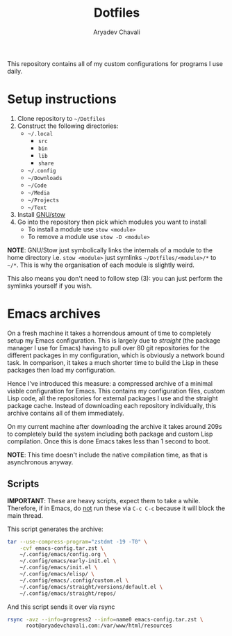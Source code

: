 #+title: Dotfiles
#+author: Aryadev Chavali
#+description: README for Dotfiles

This repository contains all of my custom configurations for programs
I use daily.

* Setup instructions
1) Clone repository to =~/Dotfiles=
2) Construct the following directories:
   + =~/.local=
     + =src=
     + =bin=
     + =lib=
     + =share=
   + =~/.config=
   + =~/Downloads=
   + =~/Code=
   + =~/Media=
   + =~/Projects=
   + =~/Text=
3) Install [[https://www.gnu.org/software/stow/][GNU/stow]]
4) Go into the repository then pick which modules you want to install
   + To install a module use ~stow <module>~
   + To remove a module use ~stow -D <module>~

*NOTE*: GNU/Stow just symbolically links the internals of a module to
the home directory i.e. ~stow <module>~ just symlinks
=~/Dotfiles/<module>/*= to =~/*=.  This is why the organisation of
each module is slightly weird.

This also means you don't need to follow step (3): you can just
perform the symlinks yourself if you wish.
* Emacs archives
On a fresh machine it takes a horrendous amount of time to completely
setup my Emacs configuration.  This is largely due to /straight/ (the
package manager I use for Emacs) having to pull over 80 git
repositories for the different packages in my configuration, which is
obviously a network bound task.  In comparison, it takes a much
shorter time to build the Lisp in these packages then load my
configuration.

Hence I've introduced this measure: a compressed archive of a minimal
viable configuration for Emacs.  This contains my configuration files,
custom Lisp code, all the repositories for external packages I use and
the straight package cache.  Instead of downloading each repository
individually, this archive contains all of them immediately.

On my current machine after downloading the archive it takes around
209s to completely build the system including both package and custom
Lisp compilation.  Once this is done Emacs takes less than 1 second to
boot.

*NOTE*: This time doesn't include the native compilation time, as that
 is asynchronous anyway.
** Scripts
*IMPORTANT*: These are heavy scripts, expect them to take a while.
Therefore, if in Emacs, do _not_ run these via ~C-c C-c~ because it
will block the main thread.

This script generates the archive:
#+begin_src sh
tar --use-compress-program="zstdmt -19 -T0" \
    -cvf emacs-config.tar.zst \
    ~/.config/emacs/config.org \
    ~/.config/emacs/early-init.el \
    ~/.config/emacs/init.el \
    ~/.config/emacs/elisp/ \
    ~/.config/emacs/.config/custom.el \
    ~/.config/emacs/straight/versions/default.el \
    ~/.config/emacs/straight/repos/
#+end_src

And this script sends it over via rsync
#+begin_src sh
rsync -avz --info=progress2 --info=name0 emacs-config.tar.zst \
      root@aryadevchavali.com:/var/www/html/resources
#+end_src
